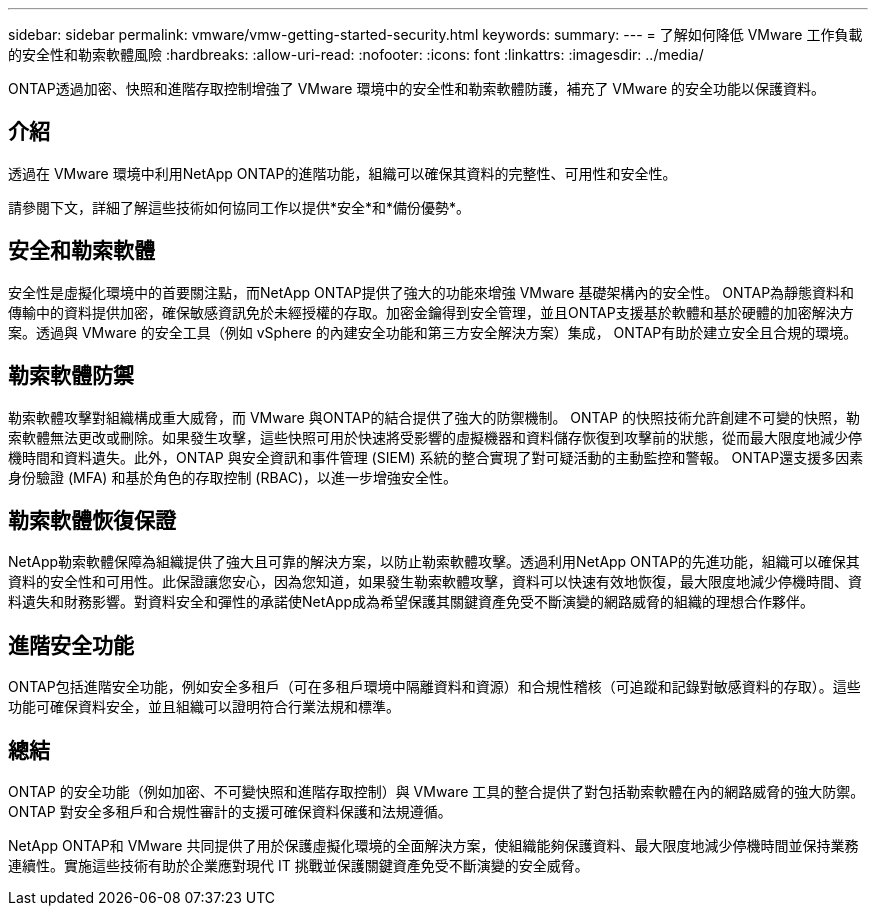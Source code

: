 ---
sidebar: sidebar 
permalink: vmware/vmw-getting-started-security.html 
keywords:  
summary:  
---
= 了解如何降低 VMware 工作負載的安全性和勒索軟體風險
:hardbreaks:
:allow-uri-read: 
:nofooter: 
:icons: font
:linkattrs: 
:imagesdir: ../media/


[role="lead"]
ONTAP透過加密、快照和進階存取控制增強了 VMware 環境中的安全性和勒索軟體防護，補充了 VMware 的安全功能以保護資料。



== 介紹

透過在 VMware 環境中利用NetApp ONTAP的進階功能，組織可以確保其資料的完整性、可用性和安全性。

請參閱下文，詳細了解這些技術如何協同工作以提供*安全*和*備份優勢*。



== 安全和勒索軟體

安全性是虛擬化環境中的首要關注點，而NetApp ONTAP提供了強大的功能來增強 VMware 基礎架構內的安全性。 ONTAP為靜態資料和傳輸中的資料提供加密，確保敏感資訊免於未經授權的存取。加密金鑰得到安全管理，並且ONTAP支援基於軟體和基於硬體的加密解決方案。透過與 VMware 的安全工具（例如 vSphere 的內建安全功能和第三方安全解決方案）集成， ONTAP有助於建立安全且合規的環境。



== 勒索軟體防禦

勒索軟體攻擊對組織構成重大威脅，而 VMware 與ONTAP的結合提供了強大的防禦機制。 ONTAP 的快照技術允許創建不可變的快照，勒索軟體無法更改或刪除。如果發生攻擊，這些快照可用於快速將受影響的虛擬機器和資料儲存恢復到攻擊前的狀態，從而最大限度地減少停機時間和資料遺失。此外，ONTAP 與安全資訊和事件管理 (SIEM) 系統的整合實現了對可疑活動的主動監控和警報。  ONTAP還支援多因素身份驗證 (MFA) 和基於角色的存取控制 (RBAC)，以進一步增強安全性。



== 勒索軟體恢復保證

NetApp勒索軟體保障為組織提供了強大且可靠的解決方案，以防止勒索軟體攻擊。透過利用NetApp ONTAP的先進功能，組織可以確保其資料的安全性和可用性。此保證讓您安心，因為您知道，如果發生勒索軟體攻擊，資料可以快速有效地恢復，最大限度地減少停機時間、資料遺失和財務影響。對資料安全和彈性的承諾使NetApp成為希望保護其關鍵資產免受不斷演變的網路威脅的組織的理想合作夥伴。



== 進階安全功能

ONTAP包括進階安全功能，例如安全多租戶（可在多租戶環境中隔離資料和資源）和合規性稽核（可追蹤和記錄對敏感資料的存取）。這些功能可確保資料安全，並且組織可以證明符合行業法規和標準。



== 總結

ONTAP 的安全功能（例如加密、不可變快照和進階存取控制）與 VMware 工具的整合提供了對包括勒索軟體在內的網路威脅的強大防禦。  ONTAP 對安全多租戶和合規性審計的支援可確保資料保護和法規遵循。

NetApp ONTAP和 VMware 共同提供了用於保護虛擬化環境的全面解決方案，使組織能夠保護資料、最大限度地減少停機時間並保持業務連續性。實施這些技術有助於企業應對現代 IT 挑戰並保護關鍵資產免受不斷演變的安全威脅。
